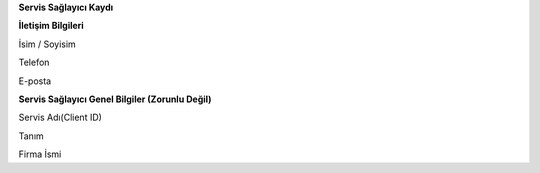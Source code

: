 **Servis Sağlayıcı Kaydı**

**İletişim Bilgileri**

İsim / Soyisim

Telefon

E-posta

**Servis Sağlayıcı Genel Bilgiler (Zorunlu Değil)**

Servis Adı(Client ID)

Tanım

Firma İsmi
